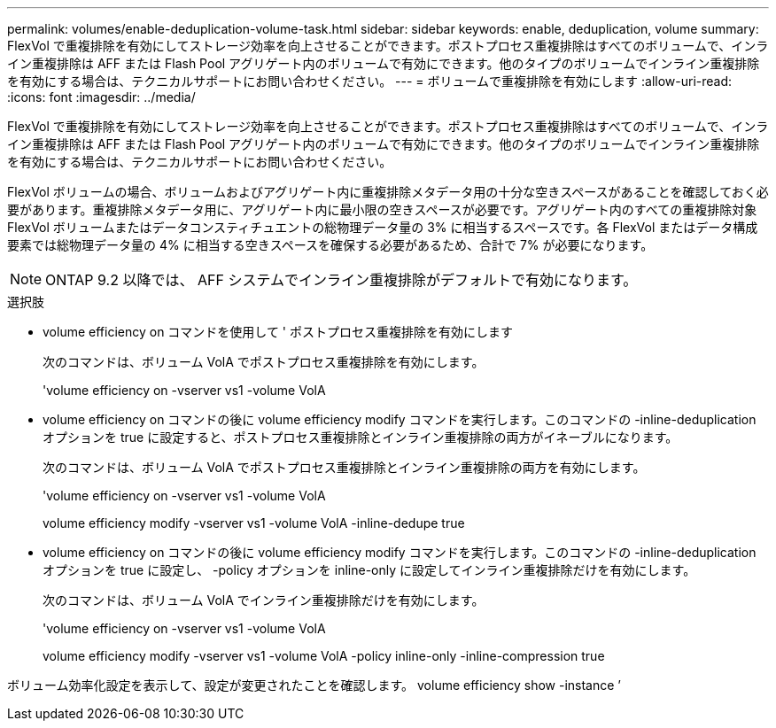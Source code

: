 ---
permalink: volumes/enable-deduplication-volume-task.html 
sidebar: sidebar 
keywords: enable, deduplication, volume 
summary: FlexVol で重複排除を有効にしてストレージ効率を向上させることができます。ポストプロセス重複排除はすべてのボリュームで、インライン重複排除は AFF または Flash Pool アグリゲート内のボリュームで有効にできます。他のタイプのボリュームでインライン重複排除を有効にする場合は、テクニカルサポートにお問い合わせください。 
---
= ボリュームで重複排除を有効にします
:allow-uri-read: 
:icons: font
:imagesdir: ../media/


[role="lead"]
FlexVol で重複排除を有効にしてストレージ効率を向上させることができます。ポストプロセス重複排除はすべてのボリュームで、インライン重複排除は AFF または Flash Pool アグリゲート内のボリュームで有効にできます。他のタイプのボリュームでインライン重複排除を有効にする場合は、テクニカルサポートにお問い合わせください。

FlexVol ボリュームの場合、ボリュームおよびアグリゲート内に重複排除メタデータ用の十分な空きスペースがあることを確認しておく必要があります。重複排除メタデータ用に、アグリゲート内に最小限の空きスペースが必要です。アグリゲート内のすべての重複排除対象 FlexVol ボリュームまたはデータコンスティチュエントの総物理データ量の 3% に相当するスペースです。各 FlexVol またはデータ構成要素では総物理データ量の 4% に相当する空きスペースを確保する必要があるため、合計で 7% が必要になります。

[NOTE]
====
ONTAP 9.2 以降では、 AFF システムでインライン重複排除がデフォルトで有効になります。

====
.選択肢
* volume efficiency on コマンドを使用して ' ポストプロセス重複排除を有効にします
+
次のコマンドは、ボリューム VolA でポストプロセス重複排除を有効にします。

+
'volume efficiency on -vserver vs1 -volume VolA

* volume efficiency on コマンドの後に volume efficiency modify コマンドを実行します。このコマンドの -inline-deduplication オプションを true に設定すると、ポストプロセス重複排除とインライン重複排除の両方がイネーブルになります。
+
次のコマンドは、ボリューム VolA でポストプロセス重複排除とインライン重複排除の両方を有効にします。

+
'volume efficiency on -vserver vs1 -volume VolA

+
volume efficiency modify -vserver vs1 -volume VolA -inline-dedupe true

* volume efficiency on コマンドの後に volume efficiency modify コマンドを実行します。このコマンドの -inline-deduplication オプションを true に設定し、 -policy オプションを inline-only に設定してインライン重複排除だけを有効にします。
+
次のコマンドは、ボリューム VolA でインライン重複排除だけを有効にします。

+
'volume efficiency on -vserver vs1 -volume VolA

+
volume efficiency modify -vserver vs1 -volume VolA -policy inline-only -inline-compression true



ボリューム効率化設定を表示して、設定が変更されたことを確認します。 volume efficiency show -instance ’
